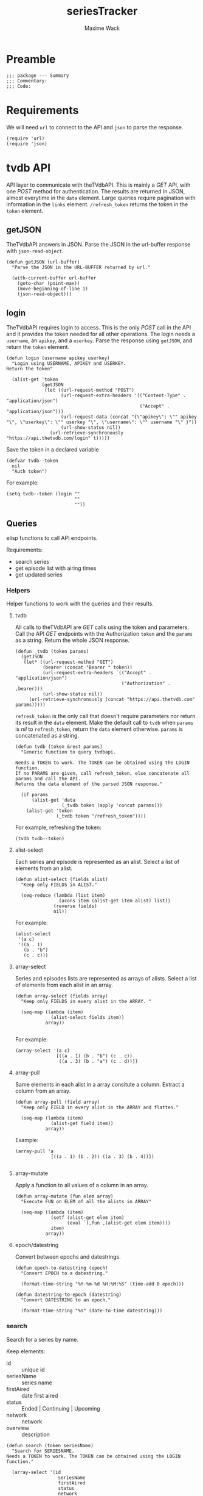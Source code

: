 #+title: seriesTracker
#+author: Maxime Wack
#+property: session *seriesTracker*

* Preamble

#+begin_src elisp
;;; package --- Summary
;;; Commentary:
;;; Code:
#+end_src

#+RESULTS:

* Requirements

We will need ~url~ to connect to the API and ~json~ to parse the response.

#+begin_src elisp
(require 'url)
(require 'json)
#+end_src

#+RESULTS:
: json

* tvdb API

API layer to communicate with theTVdbAPI.
This is mainly a /GET/ API, with one /POST/ method for authentication.
The results are returned in JSON, almost everytime in the ~data~ element.
Large queries require pagination with information in the ~links~ element.
~/refresh_token~ returns the token in the ~token~ element.

** getJSON

TheTVdbAPI answers in JSON.
Parse the JSON in the url-buffer response with ~json-read-object~.

#+begin_src elisp
(defun getJSON (url-buffer)
  "Parse the JSON in the URL-BUFFER returned by url."

  (with-current-buffer url-buffer
    (goto-char (point-max))
    (move-beginning-of-line 1)
    (json-read-object)))
#+end_src

#+RESULTS:
: getJSON

** login

TheTVdbAPI requires login to access.
This is the only /POST/ call in the API and it provides the token needed for all other operations.
The login needs a ~username~, an ~apikey~, and a ~userkey~.
Parse the response using ~getJSON~, and return the ~token~ element.

#+begin_src elisp
  (defun login (username apikey userkey)
    "Login using USERNAME, APIKEY and USERKEY.
  Return the token"

    (alist-get 'token
               (getJSON
                (let ((url-request-method "POST")
                      (url-request-extra-headers '(("Content-Type" . "application/json")
                                                   ("Accept" . "application/json")))
                      (url-request-data (concat "{\"apikey\": \"" apikey "\", \"userkey\": \"" userkey "\", \"username\": \"" username "\" }"))
                      (url-show-status nil))
                  (url-retrieve-synchronously "https://api.thetvdb.com/login" t)))))
#+end_src

#+RESULTS:
: login

Save the token in a declared variable

#+begin_src elisp
  (defvar tvdb--token
    nil
    "Auth token")
#+end_src

#+RESULTS:
: tvdb--token

For example:

#+begin_src elisp
  (setq tvdb--token (login ""
                           ""
                           ""))
#+end_src

** Queries

elisp functions to call API endpoints.

Requirements:
- search series
- get episode list with airing times
- get updated series

*** Helpers

Helper functions to work with the queries and their results.

**** tvdb

All calls to theTVdbAPI are /GET/ calls using the token and parameters.
Call the API /GET/ endpoints with the Authorization ~token~ and the ~params~ as a string.
Return the whole JSON response.

#+begin_src elisp
  (defun _tvdb (token params)
    (getJSON
     (let* ((url-request-method "GET")
            (bearer (concat "Bearer " token))
            (url-request-extra-headers `(("Accept" . "application/json")
                                         ("Authorization" . ,bearer)))
            (url-show-status nil))
       (url-retrieve-synchronously (concat "https://api.thetvdb.com" params)))))
#+end_src

#+RESULTS:
: _tvdb

~refresh_token~ is the only call that doesn't require parameters nor return its result in the ~data~ element.
Make the default call to ~tvdb~ when ~params~ is /nil/ to ~refresh_token~, return the ~data~ element otherwise.
~params~ is concatenated as a string.

#+begin_src elisp
  (defun tvdb (token &rest params)
    "Generic function to query tvdbapi.

  Needs a TOKEN to work. The TOKEN can be obtained using the LOGIN function.
  If no PARAMS are given, call refresh_token, else concatenate all params and call the API.
  Returns the data element of the parsed JSON response."

    (if params
        (alist-get 'data
                   (_tvdb token (apply 'concat params)))
      (alist-get 'token
                 (_tvdb token "/refresh_token"))))
#+end_src

#+RESULTS:
: tvdb

For example, refreshing the token:

#+begin_src elisp
(tvdb tvdb--token)
#+end_src

**** alist-select

Each series and episode is represented as an alist.
Select a list of elements from an alist.

#+begin_src elisp
(defun alist-select (fields alist)
  "Keep only FIELDS in ALIST."

  (seq-reduce (lambda (list item)
                (acons item (alist-get item alist) list))
              (reverse fields)
              nil))
#+end_src

#+RESULTS:
: alist-select

For example:

#+begin_src elisp
  (alist-select
   '(a c)
   '((a . 1)
     (b . "b")
     (c . c)))
#+end_src

#+RESULTS:
: ((a . 1) (c . c))

**** array-select

Series and episodes lists are represented as arrays of alists.
Select a list of elements from each alist in an array.

#+begin_src elisp
  (defun array-select (fields array)
    "Keep only FIELDS in every alist in the ARRAY. "

    (seq-map (lambda (item)
               (alist-select fields item))
             array))

#+end_src

#+RESULTS:
: array-select

For example:

#+begin_src elisp
  (array-select '(a c)
                 [((a . 1) (b . "b") (c . c))
                  ((a . 3) (b . "a") (c . d))])
#+end_src

#+RESULTS:
| (a . 1) | (c . c) |
| (a . 3) | (c . d) |

**** array-pull

Same elements in each alist in a array consitute a column.
Extract a column from an array.

#+begin_src elisp
  (defun array-pull (field array)
    "Keep only FIELD in every alist in the ARRAY and flatten."

    (seq-map (lambda (item)
               (alist-get field item))
             array))
#+end_src

#+RESULTS:
: array-pull

Example:

#+begin_src elisp
  (array-pull 'a
               [((a . 1) (b . 2)) ((a . 3) (b . 4))])

#+end_src

#+RESULTS:
| 1 | 3 |

**** array-mutate

Apply a function to all values of a column in an array.

#+begin_src elisp
  (defun array-mutate (fun elem array)
    "Execute FUN on ELEM of all the alists in ARRAY"

    (seq-map (lambda (item)
               (setf (alist-get elem item)
                     (eval `(,fun ,(alist-get elem item))))
               item)
             array))
#+end_src

#+RESULTS:
: array-mutate

**** epoch/datestring

Convert between epochs and datestrings.

#+begin_src elisp
(defun epoch-to-datestring (epoch)
  "Convert EPOCH to a datestring."

  (format-time-string "%Y-%m-%d %H:%M:%S" (time-add 0 epoch)))
#+end_src

#+RESULTS:
: epoch-to-datestring

#+begin_src elisp
(defun datestring-to-epoch (datestring)
  "Convert DATESTRING to an epoch."

  (format-time-string "%s" (date-to-time datestring)))
#+end_src

#+RESULTS:
: datestring-to-epoch

*** search

Search for a series by name.

Keep elements:
- id :: unique id
- seriesName :: series name
- firstAired :: date first aired
- status :: Ended | Continuing | Upcoming
- network :: network
- overview :: description

#+begin_src elisp
  (defun search (token seriesName)
    "Search for SERIESNAME.
  Needs a TOKEN to work. The TOKEN can be obtained using the LOGIN function."

    (array-select '(id
                     seriesName
                     firstAired
                     status
                     network
                     overview)
                   (tvdb token "/search/series?name=" seriesName)))
#+end_src

#+RESULTS:
: search

For example:

#+begin_src elisp
(setq series-list
      (search tvdb--token "Game of Thrones"))
#+end_src

#+RESULTS:
| (id . 311939) | (seriesName . Game of Thrones: Cartoon Parody) | (firstAired . 2011-5-7)  | (status . Ended)      | (network . YouTube)         | (overview . A spoof/parody Based on HBO's hit series "A Game of Thrones" and George RR Martin's A Song of Ice and Fire)                                                                                                                                                                                                                                    |
| (id . 293887) | (seriesName . Game of Thrones Talk)            | (firstAired . 2015-4-13) | (status . Ended)      | (network . Sky Deutschland) | (overview)                                                                                                                                                                                                                                                                                                                                                 |
| (id . 121361) | (seriesName . Game of Thrones)                 | (firstAired . 2010-12-5) | (status . Ended)      | (network . HBO)             | (overview . Seven noble families fight for control of the mythical land of Westeros. Friction between the houses leads to full-scale war. All while a very ancient evil awakens in the farthest north. Amidst the war, a neglected military order of misfits, the Night's Watch, is all that stands between the realms of men and the icy horrors beyond.) |
| (id . 382905) | (seriesName . AutÃ³psia Game of Thrones)       | (firstAired . 2020-4-14) | (status . Continuing) | (network . #0)              | (overview)                                                                                                                                                                                                                                                                                                                                                 |
| (id . 371572) | (seriesName . House of the Dragon )            | (firstAired)             | (status . Upcoming)   | (network)                   | (overview . The story of House Targaryen, 300 years before the events of Game of Thrones.)                                                                                                                                                                                                                                                                 |
| (id . 321282) | (seriesName . Tribe of Hip Hop)                | (firstAired . 2016-4-1)  | (status . Ended)      | (network . jTBC)            | (overview . Tribe of Hip Hop (Hangul: íí©ì ë¯¼ì¡±) is a hip hop competition program where celebrities with little-to-no background in hip hop are teamed up with professional hip hop music producers.)                                                                                                                                |

*** series

Get a series detailed information.

Keep elements:
- id :: unique id
- seriesName :: series name
- status :: Ended | Continuing | Upcoming

#+begin_src elisp
  (defun series (token id)
    "Get informations about a specific series ID.
  Needs a TOKEN to work. The TOKEN can be obtained using the LOGIN function."

    (alist-select '(id
                    seriesName
                    status)
                  (tvdb token "/series/" (int-to-string id))))
#+end_src

#+RESULTS:
: series

For example:

#+begin_src elisp
  (setq serie (series tvdb--token 121361))
#+end_src

#+RESULTS:
: ((id . 121361) (seriesName . Game of Thrones) (firstAired . 2010-12-05) (season . 8) (status . Ended) (genre . [Adventure Drama Fantasy]) (network . HBO) (siteRating . 9.5) (siteRatingCount . 47297) (overview . Seven noble families fight for control of the mythical land of Westeros. Friction between the houses leads to full-scale war. All while a very ancient evil awakens in the farthest north. Amidst the war, a neglected military order of misfits, the Night's Watch, is all that stands between the realms of men and the icy horrors beyond.))

*** series/episodes

Get all episodes of a series.

Keep elements:
- id :: episode id
- absoluteNumber :: total number
- airedSeason :: season number
- airedEpisodeNumber :: episode number
- episodeName :: name of the episode
- firstAired :: date of airing
- siteRating :: rating for this episode
- siteRatingCount :: votes for this episode


The episode list is paginated.
Recursively append the results in the ~next~ page.

#+begin_src elisp
  (defun series/episodesPage (token id page acc)
    "Get the whole episode list of show ID recursively.

Needs a TOKEN to work. The TOKEN can be obtained using the LOGIN function.
PAGE is the current queried page and ACC the accumulator."

    (let* ((query (_tvdb token (concat "/series/" (int-to-string id) "/episodes?page=" (int-to-string page))))
           (links (alist-get 'links query))
           (next (alist-get 'next links))
           (data (array-select '(id
                                  absoluteNumber
                                  airedSeason
                                  airedEpisodeNumber
                                  episodeName
                                  firstAired
                                  siteRating
                                  siteRatingCount)
                                (alist-get 'data query))))
      (if next
          (series/episodesPage token id next (append acc data))
        (append acc data))))
#+end_src

#+RESULTS:
: series/episodesPage

The results contain special episodes and are unsorted.
Filter out episodes with ~airedSeason~ = 0, and sort according to ~absoluteNumber~.

#+begin_src elisp
  (defun series/episodes (token id)
    "Get all episodes for a specific series ID.
  Needs a TOKEN to work. The TOKEN can be obtained using the LOGIN function."

    (seq-sort-by '(lambda (episode)
                    (alist-get 'absoluteNumber episode))
                 #'<
                 (seq-filter (lambda (x) (> (alist-get 'airedSeason x) 0))
                                 (series/episodesPage token id 1 nil))))
#+end_src

#+RESULTS:
: series/episodes

For example, all episodes from Game of Thrones:

#+begin_src elisp
(setq episodes
#+RESULTS:
| (id . 3254641) | (absoluteNumber . 1)  | (airedSeason . 1) | (airedEpisodeNumber . 1)  | (episodeName . Winter Is Coming)                      | (firstAired . 2011-04-17) | (seriesId . 121361) |
| (id . 3436411) | (absoluteNumber . 2)  | (airedSeason . 1) | (airedEpisodeNumber . 2)  | (episodeName . The Kingsroad)                         | (firstAired . 2011-04-24) | (seriesId . 121361) |
| (id . 3436421) | (absoluteNumber . 3)  | (airedSeason . 1) | (airedEpisodeNumber . 3)  | (episodeName . Lord Snow)                             | (firstAired . 2011-05-01) | (seriesId . 121361) |
| (id . 3436431) | (absoluteNumber . 4)  | (airedSeason . 1) | (airedEpisodeNumber . 4)  | (episodeName . Cripples, Bastards, and Broken Things) | (firstAired . 2011-05-08) | (seriesId . 121361) |
| (id . 3436441) | (absoluteNumber . 5)  | (airedSeason . 1) | (airedEpisodeNumber . 5)  | (episodeName . The Wolf and the Lion)                 | (firstAired . 2011-05-15) | (seriesId . 121361) |
| (id . 3436451) | (absoluteNumber . 6)  | (airedSeason . 1) | (airedEpisodeNumber . 6)  | (episodeName . A Golden Crown)                        | (firstAired . 2011-05-22) | (seriesId . 121361) |
| (id . 3436461) | (absoluteNumber . 7)  | (airedSeason . 1) | (airedEpisodeNumber . 7)  | (episodeName . You Win or You Die)                    | (firstAired . 2011-05-29) | (seriesId . 121361) |
| (id . 3360391) | (absoluteNumber . 8)  | (airedSeason . 1) | (airedEpisodeNumber . 8)  | (episodeName . The Pointy End)                        | (firstAired . 2011-06-05) | (seriesId . 121361) |
| (id . 4063481) | (absoluteNumber . 9)  | (airedSeason . 1) | (airedEpisodeNumber . 9)  | (episodeName . Baelor)                                | (firstAired . 2011-06-12) | (seriesId . 121361) |
| (id . 4063491) | (absoluteNumber . 10) | (airedSeason . 1) | (airedEpisodeNumber . 10) | (episodeName . Fire and Blood)                        | (firstAired . 2011-06-19) | (seriesId . 121361) |
| (id . 4161693) | (absoluteNumber . 11) | (airedSeason . 2) | (airedEpisodeNumber . 1)  | (episodeName . The North Remembers)                   | (firstAired . 2012-04-01) | (seriesId . 121361) |
| (id . 4245771) | (absoluteNumber . 12) | (airedSeason . 2) | (airedEpisodeNumber . 2)  | (episodeName . The Night Lands)                       | (firstAired . 2012-04-08) | (seriesId . 121361) |
| (id . 4245772) | (absoluteNumber . 13) | (airedSeason . 2) | (airedEpisodeNumber . 3)  | (episodeName . What is Dead May Never Die)            | (firstAired . 2012-04-15) | (seriesId . 121361) |
| (id . 4245773) | (absoluteNumber . 14) | (airedSeason . 2) | (airedEpisodeNumber . 4)  | (episodeName . Garden of Bones)                       | (firstAired . 2012-04-22) | (seriesId . 121361) |
| (id . 4245774) | (absoluteNumber . 15) | (airedSeason . 2) | (airedEpisodeNumber . 5)  | (episodeName . The Ghost of Harrenhal)                | (firstAired . 2012-04-29) | (seriesId . 121361) |
| (id . 4245775) | (absoluteNumber . 16) | (airedSeason . 2) | (airedEpisodeNumber . 6)  | (episodeName . The Old Gods and the New)              | (firstAired . 2012-05-06) | (seriesId . 121361) |
| (id . 4245776) | (absoluteNumber . 17) | (airedSeason . 2) | (airedEpisodeNumber . 7)  | (episodeName . A Man Without Honor)                   | (firstAired . 2012-05-13) | (seriesId . 121361) |
| (id . 4245777) | (absoluteNumber . 18) | (airedSeason . 2) | (airedEpisodeNumber . 8)  | (episodeName . The Prince of Winterfell)              | (firstAired . 2012-05-20) | (seriesId . 121361) |
| (id . 4245778) | (absoluteNumber . 19) | (airedSeason . 2) | (airedEpisodeNumber . 9)  | (episodeName . Blackwater)                            | (firstAired . 2012-05-27) | (seriesId . 121361) |
| (id . 4245779) | (absoluteNumber . 20) | (airedSeason . 2) | (airedEpisodeNumber . 10) | (episodeName . Valar Morghulis)                       | (firstAired . 2012-06-03) | (seriesId . 121361) |
| (id . 4293685) | (absoluteNumber . 21) | (airedSeason . 3) | (airedEpisodeNumber . 1)  | (episodeName . Valar Dohaeris)                        | (firstAired . 2013-03-31) | (seriesId . 121361) |
| (id . 4517458) | (absoluteNumber . 22) | (airedSeason . 3) | (airedEpisodeNumber . 2)  | (episodeName . Dark Wings, Dark Words)                | (firstAired . 2013-04-07) | (seriesId . 121361) |
| (id . 4517459) | (absoluteNumber . 23) | (airedSeason . 3) | (airedEpisodeNumber . 3)  | (episodeName . Walk of Punishment)                    | (firstAired . 2013-04-14) | (seriesId . 121361) |
| (id . 4517460) | (absoluteNumber . 24) | (airedSeason . 3) | (airedEpisodeNumber . 4)  | (episodeName . And Now His Watch Is Ended)            | (firstAired . 2013-04-21) | (seriesId . 121361) |
| (id . 4517461) | (absoluteNumber . 25) | (airedSeason . 3) | (airedEpisodeNumber . 5)  | (episodeName . Kissed by Fire)                        | (firstAired . 2013-04-28) | (seriesId . 121361) |
| (id . 4517462) | (absoluteNumber . 26) | (airedSeason . 3) | (airedEpisodeNumber . 6)  | (episodeName . The Climb)                             | (firstAired . 2013-05-05) | (seriesId . 121361) |
| (id . 4517463) | (absoluteNumber . 27) | (airedSeason . 3) | (airedEpisodeNumber . 7)  | (episodeName . The Bear and the Maiden Fair)          | (firstAired . 2013-05-12) | (seriesId . 121361) |
| (id . 4517464) | (absoluteNumber . 28) | (airedSeason . 3) | (airedEpisodeNumber . 8)  | (episodeName . Second Sons)                           | (firstAired . 2013-05-19) | (seriesId . 121361) |
| (id . 4517465) | (absoluteNumber . 29) | (airedSeason . 3) | (airedEpisodeNumber . 9)  | (episodeName . The Rains of Castamere)                | (firstAired . 2013-06-02) | (seriesId . 121361) |
| (id . 4517466) | (absoluteNumber . 30) | (airedSeason . 3) | (airedEpisodeNumber . 10) | (episodeName . Mhysa)                                 | (firstAired . 2013-06-09) | (seriesId . 121361) |
| (id . 4721938) | (absoluteNumber . 31) | (airedSeason . 4) | (airedEpisodeNumber . 1)  | (episodeName . Two Swords)                            | (firstAired . 2014-04-06) | (seriesId . 121361) |
| (id . 4801602) | (absoluteNumber . 32) | (airedSeason . 4) | (airedEpisodeNumber . 2)  | (episodeName . The Lion and the Rose)                 | (firstAired . 2014-04-13) | (seriesId . 121361) |
| (id . 4801603) | (absoluteNumber . 33) | (airedSeason . 4) | (airedEpisodeNumber . 3)  | (episodeName . Breaker of Chains)                     | (firstAired . 2014-04-20) | (seriesId . 121361) |
| (id . 4801604) | (absoluteNumber . 34) | (airedSeason . 4) | (airedEpisodeNumber . 4)  | (episodeName . Oathkeeper)                            | (firstAired . 2014-04-27) | (seriesId . 121361) |
| (id . 4801605) | (absoluteNumber . 35) | (airedSeason . 4) | (airedEpisodeNumber . 5)  | (episodeName . First of His Name)                     | (firstAired . 2014-05-04) | (seriesId . 121361) |
| (id . 4801606) | (absoluteNumber . 36) | (airedSeason . 4) | (airedEpisodeNumber . 6)  | (episodeName . The Laws of Gods and Men)              | (firstAired . 2014-05-11) | (seriesId . 121361) |
| (id . 4801607) | (absoluteNumber . 37) | (airedSeason . 4) | (airedEpisodeNumber . 7)  | (episodeName . Mockingbird)                           | (firstAired . 2014-05-18) | (seriesId . 121361) |
| (id . 4801608) | (absoluteNumber . 38) | (airedSeason . 4) | (airedEpisodeNumber . 8)  | (episodeName . The Mountain and the Viper)            | (firstAired . 2014-06-01) | (seriesId . 121361) |
| (id . 4801609) | (absoluteNumber . 39) | (airedSeason . 4) | (airedEpisodeNumber . 9)  | (episodeName . The Watchers on the Wall)              | (firstAired . 2014-06-08) | (seriesId . 121361) |
| (id . 4801610) | (absoluteNumber . 40) | (airedSeason . 4) | (airedEpisodeNumber . 10) | (episodeName . The Children)                          | (firstAired . 2014-06-15) | (seriesId . 121361) |
| (id . 5083694) | (absoluteNumber . 41) | (airedSeason . 5) | (airedEpisodeNumber . 1)  | (episodeName . The Wars to Come)                      | (firstAired . 2015-04-12) | (seriesId . 121361) |
| (id . 5150174) | (absoluteNumber . 42) | (airedSeason . 5) | (airedEpisodeNumber . 2)  | (episodeName . The House of Black and White)          | (firstAired . 2015-04-19) | (seriesId . 121361) |
| (id . 5150175) | (absoluteNumber . 43) | (airedSeason . 5) | (airedEpisodeNumber . 3)  | (episodeName . High Sparrow)                          | (firstAired . 2015-04-26) | (seriesId . 121361) |
| (id . 5150183) | (absoluteNumber . 44) | (airedSeason . 5) | (airedEpisodeNumber . 4)  | (episodeName . Sons of the Harpy)                     | (firstAired . 2015-05-03) | (seriesId . 121361) |
| (id . 5171022) | (absoluteNumber . 45) | (airedSeason . 5) | (airedEpisodeNumber . 5)  | (episodeName . Kill the Boy)                          | (firstAired . 2015-05-10) | (seriesId . 121361) |
| (id . 5171023) | (absoluteNumber . 46) | (airedSeason . 5) | (airedEpisodeNumber . 6)  | (episodeName . Unbowed, Unbent, Unbroken)             | (firstAired . 2015-05-17) | (seriesId . 121361) |
| (id . 5171024) | (absoluteNumber . 47) | (airedSeason . 5) | (airedEpisodeNumber . 7)  | (episodeName . The Gift)                              | (firstAired . 2015-05-24) | (seriesId . 121361) |
| (id . 5194184) | (absoluteNumber . 48) | (airedSeason . 5) | (airedEpisodeNumber . 8)  | (episodeName . Hardhome)                              | (firstAired . 2015-05-31) | (seriesId . 121361) |
| (id . 5194187) | (absoluteNumber . 49) | (airedSeason . 5) | (airedEpisodeNumber . 9)  | (episodeName . The Dance of Dragons)                  | (firstAired . 2015-06-07) | (seriesId . 121361) |
| (id . 5194188) | (absoluteNumber . 50) | (airedSeason . 5) | (airedEpisodeNumber . 10) | (episodeName . Mother's Mercy)                        | (firstAired . 2015-06-14) | (seriesId . 121361) |
| (id . 5469015) | (absoluteNumber . 51) | (airedSeason . 6) | (airedEpisodeNumber . 1)  | (episodeName . The Red Woman)                         | (firstAired . 2016-04-24) | (seriesId . 121361) |
| (id . 5579002) | (absoluteNumber . 52) | (airedSeason . 6) | (airedEpisodeNumber . 2)  | (episodeName . Home)                                  | (firstAired . 2016-05-01) | (seriesId . 121361) |
| (id . 5579003) | (absoluteNumber . 53) | (airedSeason . 6) | (airedEpisodeNumber . 3)  | (episodeName . Oathbreaker)                           | (firstAired . 2016-05-08) | (seriesId . 121361) |
| (id . 5599364) | (absoluteNumber . 54) | (airedSeason . 6) | (airedEpisodeNumber . 4)  | (episodeName . Book of the Stranger)                  | (firstAired . 2016-05-15) | (seriesId . 121361) |
| (id . 5600132) | (absoluteNumber . 55) | (airedSeason . 6) | (airedEpisodeNumber . 5)  | (episodeName . The Door)                              | (firstAired . 2016-05-22) | (seriesId . 121361) |
| (id . 5615733) | (absoluteNumber . 56) | (airedSeason . 6) | (airedEpisodeNumber . 6)  | (episodeName . Blood of My Blood)                     | (firstAired . 2016-05-29) | (seriesId . 121361) |
| (id . 5615734) | (absoluteNumber . 57) | (airedSeason . 6) | (airedEpisodeNumber . 7)  | (episodeName . The Broken Man)                        | (firstAired . 2016-06-05) | (seriesId . 121361) |
| (id . 5624259) | (absoluteNumber . 58) | (airedSeason . 6) | (airedEpisodeNumber . 8)  | (episodeName . No One)                                | (firstAired . 2016-06-12) | (seriesId . 121361) |
| (id . 5624260) | (absoluteNumber . 59) | (airedSeason . 6) | (airedEpisodeNumber . 9)  | (episodeName . Battle of the Bastards)                | (firstAired . 2016-06-19) | (seriesId . 121361) |
| (id . 5624261) | (absoluteNumber . 60) | (airedSeason . 6) | (airedEpisodeNumber . 10) | (episodeName . The Winds of Winter)                   | (firstAired . 2016-06-26) | (seriesId . 121361) |
| (id . 6185708) | (absoluteNumber . 61) | (airedSeason . 7) | (airedEpisodeNumber . 1)  | (episodeName . Dragonstone)                           | (firstAired . 2017-07-16) | (seriesId . 121361) |
| (id . 6132445) | (absoluteNumber . 62) | (airedSeason . 7) | (airedEpisodeNumber . 2)  | (episodeName . Stormborn)                             | (firstAired . 2017-07-23) | (seriesId . 121361) |
| (id . 6132453) | (absoluteNumber . 63) | (airedSeason . 7) | (airedEpisodeNumber . 3)  | (episodeName . The Queen's Justice)                   | (firstAired . 2017-07-30) | (seriesId . 121361) |
| (id . 6235145) | (absoluteNumber . 64) | (airedSeason . 7) | (airedEpisodeNumber . 4)  | (episodeName . The Spoils of War)                     | (firstAired . 2017-08-06) | (seriesId . 121361) |
| (id . 6132455) | (absoluteNumber . 65) | (airedSeason . 7) | (airedEpisodeNumber . 5)  | (episodeName . Eastwatch)                             | (firstAired . 2017-08-13) | (seriesId . 121361) |
| (id . 6132456) | (absoluteNumber . 66) | (airedSeason . 7) | (airedEpisodeNumber . 6)  | (episodeName . Beyond the Wall)                       | (firstAired . 2017-08-20) | (seriesId . 121361) |
| (id . 6275142) | (absoluteNumber . 67) | (airedSeason . 7) | (airedEpisodeNumber . 7)  | (episodeName . The Dragon and the Wolf)               | (firstAired . 2017-08-27) | (seriesId . 121361) |
| (id . 7117386) | (absoluteNumber . 68) | (airedSeason . 8) | (airedEpisodeNumber . 1)  | (episodeName . Winterfell)                            | (firstAired . 2019-04-14) | (seriesId . 121361) |
| (id . 7121401) | (absoluteNumber . 69) | (airedSeason . 8) | (airedEpisodeNumber . 2)  | (episodeName . A Knight of the Seven Kingdoms)        | (firstAired . 2019-04-21) | (seriesId . 121361) |
| (id . 7121402) | (absoluteNumber . 70) | (airedSeason . 8) | (airedEpisodeNumber . 3)  | (episodeName . The Long Night)                        | (firstAired . 2019-04-28) | (seriesId . 121361) |
| (id . 7121403) | (absoluteNumber . 71) | (airedSeason . 8) | (airedEpisodeNumber . 4)  | (episodeName . The Last of the Starks)                | (firstAired . 2019-05-05) | (seriesId . 121361) |
| (id . 7121404) | (absoluteNumber . 72) | (airedSeason . 8) | (airedEpisodeNumber . 5)  | (episodeName . The Bells)                             | (firstAired . 2019-05-12) | (seriesId . 121361) |
| (id . 7121405) | (absoluteNumber . 73) | (airedSeason . 8) | (airedEpisodeNumber . 6)  | (episodeName . The Iron Throne)                       | (firstAired . 2019-05-19) | (seriesId . 121361) |
      (series/episodes tvdb--token 121361))
#+end_src


*** update

Get a list of updated series.
The API only returns data for a period of *one week* after ~fromTime~.
~lastUpdated~ is given as an epoch.

Query one week of updates and convert ~lastUpdated~ to a datestring.

#+begin_src elisp
  (defun _update (token fromTime)
    "Return an array of series that have changed in the week after FROMTIME.
  Needs a TOKEN to work. The TOKEN can be obtained using the LOGIN function."

    (array-mutate 'epoch-to-datestring
                   'lastUpdated
                   (tvdb token "/updated/query?fromTime=" fromTime)))
#+end_src

#+RESULTS:
: _update

Call ~_update~ for every week from ~fromTime~ to ~(current-time)~.

#+begin_src elisp
  (defun update (token fromTime)
    "Return an array of series that have changed since FROMTIME.
  Needs a TOKEN to work.  The TOKEN can be obtained using the LOGIN function."

    (seq-reduce 'append
     (seq-map '(lambda (fromTime) (_update token fromTime))
              (seq-map 'int-to-string
                       (number-sequence
                        (string-to-number (format-time-string "%s" (date-to-time fromTime)))
                        (string-to-number (format-time-string "%s" (current-time)))
                        (* 3600 24 7))))
     nil))
#+end_src

#+RESULTS:
: update

For example, the updates in the last hour:

#+begin_src elisp
  (setq updates
        (update tvdb--token (format-time-string "%Y-%m-%d %H:00" (current-time))))
#+end_src

#+RESULTS:
| (id . 365961) | (lastUpdated . 2020-05-24 06:07:19) |
| (id . 366263) | (lastUpdated . 2020-05-24 06:07:19) |
| (id . 382113) | (lastUpdated . 2020-05-24 06:08:34) |
| (id . 326311) | (lastUpdated . 2020-05-24 06:11:31) |
| (id . 342716) | (lastUpdated . 2020-05-24 06:13:52) |
| (id . 339822) | (lastUpdated . 2020-05-24 06:14:08) |
| (id . 382506) | (lastUpdated . 2020-05-24 06:14:20) |
| (id . 309726) | (lastUpdated . 2020-05-24 06:14:59) |
| (id . 244331) | (lastUpdated . 2020-05-24 06:16:34) |
| (id . 90331)  | (lastUpdated . 2020-05-24 06:20:06) |
| (id . 370465) | (lastUpdated . 2020-05-24 06:20:57) |
| (id . 71361)  | (lastUpdated . 2020-05-24 06:23:20) |
| (id . 71750)  | (lastUpdated . 2020-05-24 06:23:21) |
| (id . 145211) | (lastUpdated . 2020-05-24 06:23:22) |
| (id . 78500)  | (lastUpdated . 2020-05-24 06:23:23) |
| (id . 202241) | (lastUpdated . 2020-05-24 06:23:24) |
| (id . 268196) | (lastUpdated . 2020-05-24 06:23:25) |
| (id . 79445)  | (lastUpdated . 2020-05-24 06:23:26) |
| (id . 87871)  | (lastUpdated . 2020-05-24 06:23:26) |
| (id . 71536)  | (lastUpdated . 2020-05-24 06:23:27) |
| (id . 75796)  | (lastUpdated . 2020-05-24 06:23:28) |
| (id . 79449)  | (lastUpdated . 2020-05-24 06:23:28) |
| (id . 81797)  | (lastUpdated . 2020-05-24 06:23:29) |
| (id . 72241)  | (lastUpdated . 2020-05-24 06:23:30) |
| (id . 75414)  | (lastUpdated . 2020-05-24 06:23:31) |
| (id . 264534) | (lastUpdated . 2020-05-24 06:23:31) |
| (id . 380653) | (lastUpdated . 2020-05-24 06:23:32) |
| (id . 266786) | (lastUpdated . 2020-05-24 06:23:35) |
| (id . 380350) | (lastUpdated . 2020-05-24 06:27:17) |
| (id . 272427) | (lastUpdated . 2020-05-24 06:29:21) |
| (id . 382917) | (lastUpdated . 2020-05-24 06:29:32) |
| (id . 80117)  | (lastUpdated . 2020-05-24 06:34:13) |
| (id . 321364) | (lastUpdated . 2020-05-24 06:34:33) |
| (id . 79660)  | (lastUpdated . 2020-05-24 06:35:04) |
| (id . 109241) | (lastUpdated . 2020-05-24 06:35:09) |
| (id . 263005) | (lastUpdated . 2020-05-24 06:39:24) |
| (id . 286188) | (lastUpdated . 2020-05-24 06:40:25) |
| (id . 311902) | (lastUpdated . 2020-05-24 06:43:00) |
| (id . 95441)  | (lastUpdated . 2020-05-24 06:43:01) |
| (id . 281630) | (lastUpdated . 2020-05-24 06:43:02) |
| (id . 362829) | (lastUpdated . 2020-05-24 06:43:27) |
| (id . 345738) | (lastUpdated . 2020-05-24 06:48:42) |
| (id . 381976) | (lastUpdated . 2020-05-24 06:50:09) |

* Internal API

API to manipulate the internal data representation.

Requirements:
- [X] renew token
- [X] search a series
- [X] add series to list of followed series
- [X] remove series from list of followed series
- [X] show list of followed series
- [X] show all episodes of a series in the list
- [ ] mark any watched episode for any followed series
- [ ] mark all episodes up to a given episodes as watched
- [ ] query updates for new episodes
- [X] show a list of upcoming episodes
- [ ] show a list of available episodes to watch

** Data model

Keep track of followed series and watched episodes.
The model is a list of series alists with keys ~id~, ~seriesName~, and ~status~.
Each series alist also contains an ~episodes~ key with a list of episodes alists with keys ~id~, ~absoluteNumber~, ~airedSeason~, ~airedEpisodeNumber~, ~episodeName~, ~firstAired~, ~siteRating~, ~siteRatingCount~
Each episode alist also contains a ~watched~ key.

#+begin_src elisp
  (defvar tvdb--data
    nil
    "Internal data containing followed series and episode.

  Of the form :

  '(((id . seriesId) (props . value) (…) (episodes ((id . episodeId) (watched . t) (props.value) (…))
                                                   ((id . episodeId) (watched . nil) (props.value) (…))))
    ((id . seriesId) (…) (episodes ((id . episodeId) (…))
                                   ((id . episodeId) (…)))))")
#+end_src

#+RESULTS:
: tvdb--data

** Methods
*** renew token
:PROPERTIES:
:ID:       fa55a6fc-d66b-4c84-ae5f-1dc03fa802d3
:END:

Renew the token.
It should reconnect if token is invalid, and throw an error message if no valid credentials are given.
The token should be renewed prior to any query (or after a certain timeout?)

#+begin_src elisp
  (defun tvdb-renew-token ()
    "Renew the token in tvdb--token."

    (setq tvdb--token (tvdb tvdb--token))
    nil)
#+end_src

#+RESULTS:
: tvdb-renew-token

*** search a series

Search a series by name.

#+begin_src elisp
  (defun tvdb-search (seriesName)
    "Search SERIESNAME."

    (search tvdb--token seriesName))
#+end_src

#+RESULTS:
: tvdb-search
*** add series to list

Add a series to ~tvdb--data~, with its list of episodes.
Adding an already existing list resets the list (ie. all episodes are unwatched).

#+begin_src elisp
  (defun tvdb-add (id)
    "Add series with ID to tvdb--data.
Adding an already existing series resets it."

    (setq tvdb--data
          (seq-remove (lambda (series)
                        (equal id (alist-get 'id series)))
                      tvdb--data))
    (let ((series (series tvdb--token id))
          (episodes (series/episodes tvdb--token id)))
      (setq tvdb--data
            (cons (setf (alist-get 'episodes series) episodes)
                  tvdb--data)))
    nil)
#+end_src

#+RESULTS:
: tvdb-add

#+begin_src elisp
  (tvdb-add 121361)
#+end_src

#+RESULTS:

#+begin_src elisp

#+end_src


#+begin_src elisp






#+begin_src elisp

#+end_src

* Postamble

#+begin_src elisp
(provide 'seriesTracker)

;;; seriesTracker.el ends here
#+end_src

